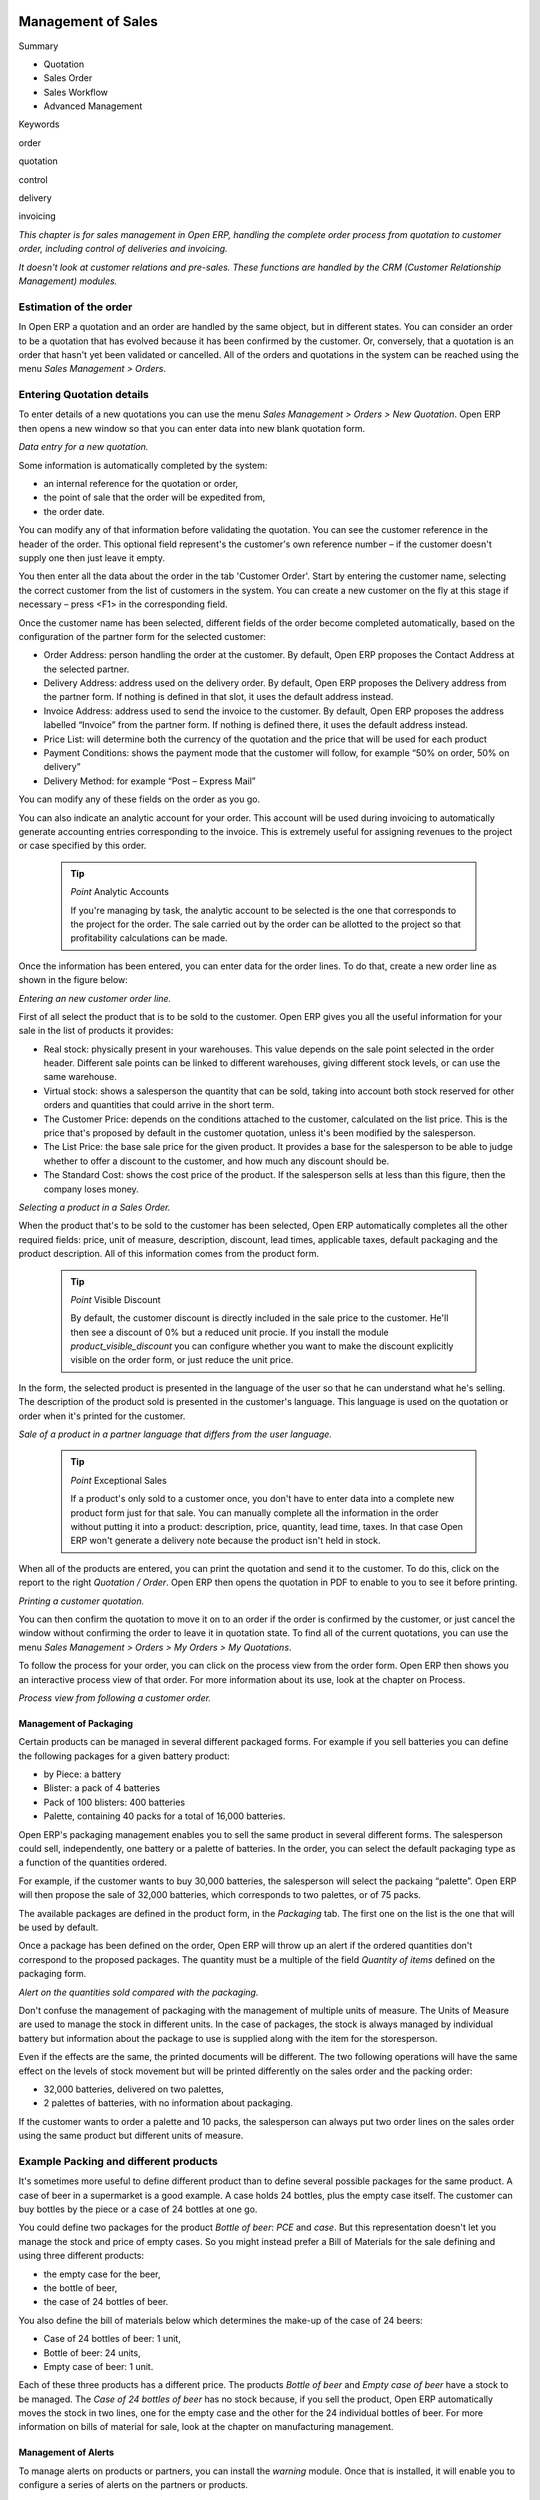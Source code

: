 .. index:: Sales

Management of Sales
^^^^^^^^^^^^^^^^^^^^

Summary

* Quotation

* Sales Order

* Sales Workflow

* Advanced Management

Keywords

order

quotation

control

delivery

invoicing

*This chapter is for sales management in Open ERP, handling the complete order process from quotation to customer order, including control of deliveries and invoicing.*

*It doesn't look at customer relations and pre-sales. These functions are handled by the CRM (Customer Relationship Management) modules.*

Estimation of the order
------------------------

In Open ERP a quotation and an order are handled by the same object, but in different states. You can consider an order to be a quotation that has evolved because it has been confirmed by the customer. Or, conversely, that a quotation is an order that hasn't yet been validated or cancelled. All of the orders and quotations in the system can be reached using the menu *Sales Management > Orders*.

Entering Quotation details
-------------------------------

To enter details of a new quotations you can use the menu *Sales Management > Orders > New Quotation*. Open ERP then opens a new window so that you can enter data into new blank quotation form.

.. image:: images/sale_quotation_new.png
    :align: center

*Data entry for a new quotation.*

Some information is automatically completed by the system:

* an internal reference for the quotation or order,

* the point of sale that the order will be expedited from,

* the order date.

You can modify any of that information before validating the quotation. You can see the customer reference in the header of the order. This optional field represent's the customer's own reference number – if the customer doesn't supply one then just leave it empty.

You then enter all the data about the order in the tab 'Customer Order'. Start by entering the customer name, selecting the correct customer from the list of customers in the system. You can create a new customer on the fly at this stage if necessary – press <F1> in the corresponding field.

Once the customer name has been selected, different fields of the order become completed automatically, based on the configuration of the partner form for the selected customer:

* Order Address: person handling the order at the customer. By default, Open ERP proposes the Contact Address at the selected partner.

* Delivery Address: address used on the delivery order. By default, Open ERP proposes the Delivery address from the partner form. If nothing is defined in that slot, it uses the default address instead.

* Invoice Address: address used to send the invoice to the customer. By default, Open ERP proposes the address labelled “Invoice” from the partner form. If nothing is defined there, it uses the default address instead.

* Price List: will determine both the currency of the quotation and the price that will be used for each product

* Payment Conditions: shows the payment mode that the customer will follow, for example “50% on order, 50% on delivery”

* Delivery Method: for example “Post – Express Mail”

You can modify any of these fields on the order as you go.

You can also indicate an analytic account for your order. This account will be used during invoicing to automatically generate accounting entries corresponding to the invoice. This is extremely useful for assigning revenues to the project or case specified by this order.

    .. tip::   *Point*   Analytic Accounts

        If you're managing by task, the analytic account to be selected is the one that corresponds to the project for the order. The sale carried out by the order can be allotted to the project so that profitability calculations can be made.

Once the information has been entered, you can enter data for the order lines. To do that, create a new order line as shown in the figure below:

.. image:: images/sale_line_form.png
    :align: center

*Entering an new customer order line.*

First of all select the product that is to be sold to the customer. Open ERP gives you all the useful information for your sale in the list of products it provides:

* Real stock: physically present in your warehouses. This value depends on the sale point selected in the order header. Different sale points can be linked to different warehouses, giving different stock levels, or can use the same warehouse.

* Virtual stock: shows a salesperson the quantity that can be sold, taking into account both stock reserved for other orders and quantities that could arrive in the short term.

* The Customer Price: depends on the conditions attached to the customer, calculated on the list price. This is the price that's proposed by default in the customer quotation, unless it's been modified by the salesperson.

* The List Price: the base sale price for the given product. It provides a base for the salesperson to be able to judge whether to offer a discount to the customer, and how much any discount should be.

* The Standard Cost: shows the cost price of the product. If the salesperson sells at less than this figure, then the company loses money.

.. image:: images/sale_product_list.png
    :align: center

*Selecting a product in a Sales Order.*

When the product that's to be sold to the customer has been selected, Open ERP automatically completes all the other required fields: price, unit of measure, description, discount, lead times, applicable taxes, default packaging and the product description. All of this information comes from the product form.

  .. tip::   *Point*   Visible Discount

    By default, the customer discount is directly included in the sale price to the customer. He'll then see a discount of 0% but a reduced unit procie. If you install the module *product_visible_discount* you can configure whether you want to make the discount explicitly visible on the order form, or just reduce the unit price.

In the form, the selected product is presented in the language of the user so that he can understand what he's selling. The description of the product sold is presented in the customer's language. This language is used on the quotation or order when it's printed for the customer.

.. image:: images/sale_line_translation.png
    :align: center

*Sale of a product in a partner language that differs from the user language.*

  .. tip::   *Point*   Exceptional Sales

    If a product's only sold to a customer once, you don't have to enter data into a complete new product form just for that sale. You can manually complete all the information in the order without putting it into a product: description, price, quantity, lead time, taxes. In that case Open ERP won't generate a delivery note because the product isn't held in stock.

When all of the products are entered, you can print the quotation and send it to the customer. To do this, click on the report to the right *Quotation / Order*. Open ERP then opens the quotation in PDF to enable to you to see it before printing.

.. image:: images/sale_print.png
    :align: center

*Printing a customer quotation.*

You can then confirm the quotation to move it on to an order if the order is confirmed by the customer, or just cancel the window without confirming the order to leave it in quotation state. To find all of the current quotations, you can use the menu *Sales Management > Orders > My Orders > My Quotations*.

To follow the process for your order, you can click on the process view from the order form. Open ERP then shows you an interactive process view of that order. For more information about its use, look at the chapter on Process.

.. image:: images/sale_process.png
    :align: center

*Process view from following a customer order.*

Management of Packaging
========================

Certain products can be managed in several different packaged forms. For example if you sell batteries you can define the following packages for a given battery product:

* by Piece: a battery

* Blister: a pack of 4 batteries

* Pack of 100 blisters: 400 batteries

* Palette, containing 40 packs for a total of 16,000 batteries.

Open ERP's packaging management enables you to sell the same product in several different forms. The salesperson could sell, independently, one battery or a palette of batteries. In the order, you can select the default packaging type as a function of the quantities ordered.

For example, if the customer wants to buy 30,000 batteries, the salesperson will select the packaing “palette”. Open ERP will then propose the sale of 32,000 batteries, which corresponds to two palettes, or of 75 packs.

The available packages are defined in the product form, in the *Packaging* tab. The first one on the list is the one that will be used by default.

Once a package has been defined on the order, Open ERP will throw up an alert if the ordered quantities don't correspond to the proposed packages. The quantity must be a multiple of the field *Quantity of items* defined on the packaging form.

.. image:: images/sale_warning_packaging.png
    :align: center

*Alert on the quantities sold compared with the packaging.*

Don't confuse the management of packaging with the management of multiple units of measure. The Units of Measure are used to manage the stock in different units. In the case of packages, the stock is always managed by individual battery but information about the package to use is supplied along with the item for the storesperson.

Even if the effects are the same, the printed documents will be different. The two following operations will have the same effect on the levels of stock movement but will be printed differently on the sales order and the packing order:

* 32,000 batteries, delivered on two palettes,

* 2 palettes of batteries, with no information about packaging.

If the customer wants to order a palette and 10 packs, the salesperson can always put two order lines on the sales order using the same product but different units of measure.

Example Packing and different products
---------------------------------------

It's sometimes more useful to define different product than to define several possible packages for the same product. A case of beer in a supermarket is a good example. A case holds 24 bottles, plus the empty case itself. The customer can buy bottles by the piece or a case of 24 bottles at one go.

You could define two packages for the product *Bottle of beer*: *PCE* and *case*. But this representation doesn't let you manage the stock and price of empty cases. So you might instead prefer a Bill of Materials for the sale defining and using three different products:

* the empty case for the beer,

* the bottle of beer,

* the case of 24 bottles of beer.

You also define the bill of materials below which determines the make-up of the case of 24 beers:

* Case of 24 bottles of beer: 1 unit,

* Bottle of beer: 24 units,

* Empty case of beer: 1 unit.

Each of these three products has a different price. The products *Bottle of beer* and *Empty case of beer* have a stock to be managed. The *Case of 24 bottles of beer* has no stock because, if you sell the product, Open ERP automatically moves the stock in two lines, one for the empty case and the other for the 24 individual bottles of beer. For more information on bills of material for sale, look at the chapter on manufacturing management.

Management of Alerts
=====================

.. index:: Warning
.. index:: Alerts

To manage alerts on products or partners, you can install the *warning* module. Once that is installed, it will enable you to configure a series of alerts on the partners or products.

.. image:: images/warning_partner.png
    :align: center

*Management of alerts on partners.*

.. image:: images/warning_product.png
    :align: center

*Management of alerts on products.*

You can activate alerts for a series of events. For each alert you should enter a message that will be attached to the person setting off the event. The different available events on the partner form are:

* Entering a customer order for the partner,

* Entering a supplier order for the partner,

* Sending a delivery to the partner (or receiving an item),

* Invoicing a partner.

The alerts that can be configured on a product form are:

* The sale of that product to a customer,

For example, if you enter an alert for the invoicing of a customer, for an accountant entering an invoice for that customer, the alert message will be attached as shown in the figure below:

.. image:: images/warning_sample.png
    :align: center

*Alert from invoicing a customer.*

Control of deliveries and invoicing
====================================

Configuration of orders
------------------------

.. index:: Control

Depending on the configuration of the order, several different possible consequences might follow. Three fields will determine the behaviour of the order:

* Packing Policy : partial delivery, or complete delivery

* Invoicing : based on the order, or based on delivery

* Shipping Policy: invoicing based on order items, delivery and manual invoice, automatic invoicing after delivery.

     .. tip::   *Note*   Simplified view

         If you work in the simplified view mode, only the *Shipping Policy* field is visible in the second tab on the order. To get to the Extended View mode, assign the group *Usability – Extended View* to the current user.

Packing mode
--------------

The packing mode determines the way that the storesperson will do the packing. If the order is put into *Partial Delivery* mode, the packing order will appear in the list of things for the storesperson to do as soon as one of the products on the order is available. To get the list of items to be done you can use the menu *Stock Management > Outgoing Products > Available Packings*.

The storesperson will then be able to make a partial delivery of the quantities actually available and do a second packing later when the remaining products are available in stock.

If the packing mode is *Complete Delivery*, the packing list won't appear in the list of packings to do until all of the products are available in stock. In this case there will only be a single delivery for a given order.

If the storesperson wants, the delivery mode can be modified on each packing list even after the order has been confirmed.

In the case of invoicing on the basis of packing, the cost of delivering the products will be calculated on the basis of multiple deliveries. This risks a higher cost for the customer because of each delivery. If the invoicing is on the basis of the orders, the customer will only be invoiced once for the whole delivery, even if the delivery of several items has already been made.

.. index:: Delivery Grid
.. index:: Carriers

Management of Carriers
========================

To manage deliveries in Open ERP, install the *delivery* module. If you have installed the *industry* profile this is installed by default during configuration of the database. This module enables you to manage:

* the different carriers with whom you work,

* the different possible modes of transport,

* cost calculation and invoicing of each delivery,

* the modes of transport and their tariffs.

Once the delivery module has been installed, the first thing to do is to configure the different modes of delivery accepted by your company. To do that use the menu *Stock Management > Configuration > Deliveries > Methods of Delivery*.

For each delivery mode, you should define the following elements:

* Name of the delivery mode,

* The partner associated with the transport (which can be yourselves),

* The associated product.

For example you can create the following modes:

================    ===========   ==========================
Delivery Mode       Partner       Associated Product
================    ===========   ==========================
Express Track       Mail Office   Express Track Delivery
Priority Courier    Mail Office   Courier Express Delivery
EFG Standard        EFG Inc       Delivery EFG
EFG Express         EFG Inc       Delivery EFG Express
================    ===========   ==========================

Information about the invoicing of transport (such as accounts, applicable taxes) are entered in the product linked to the delivery mode. Ideally the product should be configured as type 'service' and 'from stock'.

It's also possible to use the same product for several delivery modes. This simplifies the configuration but in this case your sales figures won't be be your delivery mode but globalized.

Tariff grids
=============

Unlike classical products, delivery prices aren't given by pricelists but by delivery grids, designed specifically for this purpose. For each delivery mode, you must enter several tariff grids. Each grid will be used for a given region/destination.

For example, for the postal tariffs for Priority Courier, you generally define the three taiff grids for Mail Office:

* Courier National,

* Courier Europe,

* Courier Outside Europe.

To define a new delivery grid, use the menu *Stock Management > Configuration > Deliveries > Delivery List Price*. You must then give a name to your delivery grid and define the region for which the tariffs in the grid will be applicable. To do this, use the second tab *Destination*. There you can set:

* A list of countries (for UK or Europe, for example),

* A list of states,

* A range of post codes (for Paris you might have 75000 – 75900).

You must then set the rules for calculating the price of transport in the first tab *Transprt Grid*. A rule must first of all have a name. Then set the condition for which this rule is applicable, for example Weight < 0.5kg.

    .. tip::   *Note*   Weights

        Weights are expressed in kilograms. You can define a number with a decimal point or comma, so that to set 500g you'd put 0.5 in the weight rule.

Then give the sale price and the cost price. The price can be expressed in different ways:

* a fixed price,

* a variable price, as a function of weight, or volume, or weight x volume or price.

For example, the rules for defining 

==========  =============  =====   =============
Rule Title  Condition      Price   Type of Price
==========  =============  =====   =============
S           Weight < 3 kg   6.9    Fixed
M           Weight < 5 kg  7.82    Fixed
L           Weight < 6 kg  8.53    Fixed
XL          Weight < 7 kg  9.87    Fixed
==========  =============  =====   =============

You can also define rules that depend on the total amount on the order. For example to offer the delivery if the order is more than 150 USD, add the following rule:

================= ===============  ======   =============
Rule Title        Condition        Price    Type of Price
================= ===============  ======   =============
Franked > 150 USD Price > 150 USD   10      Fixed
================= ===============  ======   =============

Using delivery modes
--------------------

Once the delivery modes and their tariffs have been defined you can use them in an order. To do that, two methods exist in Open ERP.

* Delivery based on order quantities,

* Delivery based on sent items.

Delivery based on the order
---------------------------

To add the delivery charges on the quotation, use the action *Delivery Costs* available to the right of the form. A dialog box opens, asking you to select a delivery mode from one of the available ones.

.. image:: images/sale_delivery.png
    :align: center

*Adding a delivery charge to an order.*

Once the delivery mode has been selected, Open ERP automatically adds a line on the draft oder with the amount calculated by the delivery function. This technique will then enable you to calculate the delivery charge based on the order and then independently how the products will really be delivered to the customer.

If you want to calculate the exact delivery charges depending on the actual deliveries you must use invoicing based on deliveries.

Delivery based on the packed items
----------------------------------

To invoice the delivery on the basis of items packed you must set the delivery mode in the field 'carrier' on *Other Information*, the second tab of the order. In this case you don't add this line at the level of the order but the delivery lines are added after the generation of invoices based on the items delivered.

For this to work properly, your order must be set to the state 'Invoice on the basis of deliveries'. You can then confirm the order and validate the delivery.

When the responsible manager has generated the invoices corresponding to the deliveries carried out, Open ERP automatically adds a line on each invoice corresponding to the delivery charge, calculated on the basis of the items actually sent.

Margin Control
================

It's important to keep good control of margins in every company. Even if you have a good level of sales it won't guarantee company profitability if margins aren't high enough. Open ERP provides a number of systems for monitoring margins. You'll see the main ones are:

* Margins on a sales order,

* Margins by product,

* Margins by project,

* Using price lists.

Margins on sales orders
------------------------------

If you want to check your margins on sales orders you can install the sale_margin module. This will add margins calculated on each order line and on the order total.

.. image:: images/sale_margin.png
    :align: center

*An order with the module sale_margin.*

The margin on each line is defined as the quantity sold multiplied by the sale price for the customer less the cost price of the products. By default, products are managed using standard price in Open ERP (cost price fixed manually and reviewed once per year). You can change that to “Average Weighted Price”, meaning that the product cost fluctuates with purchases from suppliers. After product receipt you can even add fixed costs such as delivery costs in the cost of each product.

Open ERP supports a third method of updating the cost price of products using the module *product_extended*. This will add a button on the product form which will permit you to automatically recalculate the cost price for the selected products. The cost price is then calculated as a function of the raw materials and the operations carried out (if the products have been manufactured internally so that you know their costs).

Margins by product
--------------------

To follow the margins by product, you should install the module *product_margin*. Once the module is installed you can look at the margins by product using the menu *Products > Reporting > Margins by Product*.

When you've clicked on the menu, Open ERP asks for an analysis period and the state of invoices. If no period is given, Open ERP will calculate margins on all of the operations without restriction. By default, however, Open ERP proposes a period of the last 12 months for analysis.

You can also filter the analysis on certain types of invoice:

* All invoices, including draft invoices not yet validated,

* All open and/or paid invoices,

* Paid invoices only.

.. image:: images/product_margin_tree.png
    :align: center

*Screen following product margins.*

You then get a margin analysis table. The following fields are given by product for sales:

* Average unit price: the average unit sale price,

* List price: the list price based on this product,

* # Invoices: the number of sold products that have been invoiced,

* Product Turnover: the turnover for the product selected,

* Sales Gap: the gap between the 

* Sales Waiting: the number of products sold multiplied by the theoretical list price.

.. image:: images/product_margin_form.png
    :align: center

*Detail of margins for a given product.*

The following fields are given by product for purchases:

* Average unit price: the average unit purchase price,

* # Invoices: the number of purchased products,

* Total cost: the total amount of purchases for the product under consideration,

* Standard price: the cost price of the product over the whole company,

* Purchase gap: the total negotiated amount, the difference between the standard cost and the average unit price, weighted by the number of products bought,

* Normal cost: the number of products sold multiplied by the supplier price.

The following fields are given by product for margins:

* Total real margins,

* The theoretical margin,

* The real margin in percent,

* The theoretical margin in percent.

Margins by Project
-------------------

To manage margins by project you must install the analytical accounts with management by task. Use of these accounts is described in the relevant chapter.

You should install the module: account_analytic_analysis. This module will add a tab on the product form to handle the different margins in an analytic account representing a project or a case.

.. image:: images/account_analytic_analysis_form.png
    :align: center

*Detail of margins for a case.*

In this screen you'll find the following information:

* The total costs for the analytic account,

* The total amount of invoiced sales,

* The number of hours worked,

* The number of hours remaining to be worked,

* The remaining income,

* The theoretical income (hours worked multipled by their sale price),

* The number of hours invoiced,

* The real income per hour,

* The real margin,

* The theoretical margin taking into account everything yet to be invoiced,

* The real margin rate in percent,

* The last invoicing date,

* The last worked hours,

* The number of hours remaining to be invoiced,

* The amount remaining to be invoiced.

For detailed information on the analytic account you can use any of the several reports available in the toolbar to the right.

Price management policies
==========================

Some companies are notorious for their complicated pricelists. Many forms of price variation are used, such as end-of-year refunds, discounts, changes of terms and conditions with time, various prepayments, cascaded rebates, seasonal promotions, and progressive price reductions.

    .. tip::   **Terminology**  *Rebate, Refund, Reduction*

        In some accounting jurisdictions you have to differentiate between the three following terms:

        * Rebate: reimbursement to the client, usually at the end of the year, that depends on the quantity of goods purchased over a period.

        * Refund: reduction on the order line or invoice line if a certain quantity of goods is purchased at one time or is sold in a framework of a promotional activity.

        * Reduction: A one-off reduction resulting from a quality defect or a variation in a product's conformance to a specification.

Intelligent price management is difficult, because it requires you to integrate several conditions from clients and suppliers to create estimates quickly or to invoice automatically. But if you have an efficient price management mechanism you can often keep margins raised and respond quickly to changes in market conditions. A good price management system gives you scope for varying any and all of the relevant factors when you're negotiating a contract.

To help you work most effectively, Open ERP's pricelist principles are extremely powerful yet are based on simple and generic rules. You can develop both sales pricelists and purchase pricelists for products capable of accommodating conditions such as the date period, the quantity requested and the type of product.

    ..tip::   **Don't confuse**   *The Different Prices*

        Don't confuse the sale price with the base price of the product. In Open ERP's basic configuration the sale price is the basic price set on the product form but a customer can be given a different sale price depending on the conditions.

 It's the same for purchase price and standard cost. Purchase price is your suppliers' selling price, which changes in response to different criteria such as quantities, dates, and supplier. This is automatically set by the accounting system. You'll find that the two prices have been set to the same for all products by default with the demonstration data, which can be a source of confusion since you're free to set the standard cost to something different.

Each pricelist is calculated from defined policies, so you'll have as many sales pricelists as active sales policies in the company. For example a company that sells products through three sales channels could create the following price lists:

 #. Main distribution:

"	- pricelist for Walbury,"

"	- pricelist for TesMart,"

 #. Postal Sales.

 #. Walk-in customers.

A single pricelist can exist in several versions, only one of which is permitted to be active at a given time. These versions let you set different prices at different points in time. So the pricelist for walk-in customers could have five different versions, for example: \ ``Autumn``\,  \ ``Summer``\, \ ``Summer Sales``\, \ ``Winter``\, \ ``Spring``\. Direct customers will see prices that change with the seasons.   

Each pricelist is expressed in a single currency. If your company sells products in several currencies you'll have to create as many pricelists as you have currencies.

The prices on a pricelist can depend on another list, which means that you don't have to repeat the definition of all conditions for each product. So a pricelist in USD can be based on a pricelist in EUR. If the currency conversion rates between EUR and USD change, or the EUR prices change, the USD rates can be automatically adjusted.

.. index::
   single: Pricelists; Create
.. 

Creating pricelists
---------------------

To define a pricelist use the menu  *Products > Pricelists > Pricelists* .

For each list you should define:

* a  *Name*  for the list,

* a  *Type*  of list: \ ``Sale``\   for customers or \ ``Purchase``\   for suppliers,

* the  *Currency*  in which the prices are expressed.

.. tip::   **Terminology**  *Consumer Price* 

"	If you install the module **edi** a third type of list appears – the *Consumer Price* - which defines the price displayed for the end user. This doesn't have to match your selling price to an intermediary or distributor."

.. index::
   single: Pricelists; versions
.. 

Pricelist versions
^^^^^^^^^^^^^^^^^^^

Once the list is defined you must provide it with at least one version. To do that use the menu  *Products > Pricelists > Pricelist Versions* . The version contains all of the rules that enable you to calculate a price for a product and a given quantity.

So set the  *Name*  of this associated version. If the list only has a single version you can use the same name for the pricelist and the version. In the  *Pricelist*  field select the pricelist you created.

Then set the *Start date* and *End date* of this version. The fields are both optional: if you don't set any dates the version will be permanently active. Use the  *Active*  field in the versions to activate or disable a pricelist version.

    .. tip::   **Note**  *Automatically updating the sale pricelist* 

"	  It's possible to make any sale pricelist depend on one of the other pricelists. So you can decide to make your sale pricelist depend on your supplier's purchase pricelist, to which you add a margin. The prices are automatically calculated as a function of the purchase price and need no further manual adjustment."

.. index:: Price

Rules for calculating price
^^^^^^^^^^^^^^^^^^^^^^^^^^^^^

A pricelist version is made up of a set of rules that apply to the product base prices.

.. image:: images/service_pricelist_line.png
    :align: center

*Detail of a rule in a pricelist version.*

You define the conditions for a rule in the first part of the definition screen labeled  *Rules Test Match* . The rule applies to the  *Product*  or  *Product Template*  and/or the named  *Product Category* . If a rule is applied to a category then it is automatically applied to all of its subcategories too (using the tree structure for product categories).

If you set a minimum quantity in  *Min. Quantity*  the rule will only apply to a quantity the same as or larger than that indicated. This lets you set reduced rates in stages that depend on ordered quantities.

Several rules can be applied to an order. Open ERP evaluates these rules in sequence to select which to apply to the specified price calculation. If several rules are valid only the first in sequence is used for the calculation. The  *Sequence*  field determines the order, starting with the lowest number.

Once a rule has been selected, the system has to determine how to calculate the price from the rule. This operation is based on the criteria set out in the lower part of the form, labeled *Price Computation* .

The first field you have to complete is labeled *Based on*. You must set the mode for partner price calculation. Choose between:

* the \ ``List Price set``\   in the product file,

* the \ ``Standard Cost set``\   in the product file,

* an \ ``Other Pricelist``\   given in the field  *If Other Pricelist* ,

* the price that varies as a function of a supplier defined in the \ ``Partner section of the product form``\  .

Several other criteria can be considered and added to the list, as you'll see in the following section.

Next, various operations can be applied to the base price to calculate the sales or purchase price for the partner at the specified quantities. To calculate it you apply the formula shown on the form: Price = Base Price x (1 – Field1) + Field2.

The first field, *Field1*, defines a discount. Set it to 0.20 for a discount of 20% from the base price. If your price is based on standard cost, you can set -0.15 to get a 15% price uplift compared with the standard costs.

*Field2* set a fixed supplement to the price expressed in the currency of the list price. This amount is just added (or subtracted, if negative) to the amount calculated with the *Field1* discount.

Then you can specify a rounding method. The rounding calculation is carried out to the nearest number. For example if you set 0.05 in this example, a price of 45.66 will be rounded to 45.65, and 14,567 rounded to 100 will give a price of 14,600.

    .. tip::   **Attention**  *Swiss special situation* 

"	    In Switzerland, the smallest monetary unit is 5 cents. There aren't any 1 or 2 cent coins. So you set Open ERP's rounding to 0.05 to round everything in a Swiss franc pricelist."

The supplement from *Field2* is applied before the rounding calculation, which enables some interesting effects. For example if you want all your prices to end in 9.99, set your rounding to 10 and your supplement to -0.01 in *Field2* 

Minimum and Maximum margins enable you to guarantee a given margin over the base price. A margin of 10 USD enables you to stop the discount from returning less than that margin. If you put 0 into this field, no effect is taken into account. 

Once the pricelist is defined you can assign it to a partner. To do this, find a Partner and select its  *Properties*  tab. You can then change the  *Purchase Pricelist*  and the  *Sale Pricelist*  that's loaded by default for the partner.

Case of using pricelists
-------------------------

Let's take the case of an IT systems trading company, for whom the following product categories have been configured:

All products

 #. Accessories

                * Printers

                * Scanners

                * Keyboards and Mice

 #. Computers

                * Portables

                 - Large-screen portables

                * Computers

                 - Office Computers

                 - Professional Computers



In addition, the products presented in the table below are defined in the currency of the installed chart of accounts.

  **Examples of products with their different prices**

TABLE

.. csv-table::

   "Product ","List Price","Standard Price","Default supplier price",
   "Acclo Portable","1,200 ","887 ","893 ",
   "Toshibishi Portable","1,340 ","920 ","920 ",
   "Berrel Keyboard","100 ","50 ","50 ",
   "Office Computer","1,400 ","1,000 ","1,000 ",


.. index::
   single: Pricelists; Default Pricelist
.. 

Default pricelists
^^^^^^^^^^^^^^^^^^^^^^^^^^^^^

.. image:: images/product_pricelist_default.png
    :align: center

*Default pricelist after installing Open ERP.*

When you install the software two pricelists are created by default: one for sales and one for purchase. These each contain only one pricelists version and only one line in that version.

The price for purchases that's defined in the Default Purchase Pricelist is set in the same way by the Standard Cost of the product in the product file.

.. index::
   single: Trading Company
.. 

Example of a trading company
^^^^^^^^^^^^^^^^^^^^^^^^^^^^^^^^

Take the case of a trading company, where the sale price for resellers can be defined like this:

* For portable computers, the sale price is calculated from the list price of the supplier Acclo, with a supplement of 23% on the cost of purchase.

* For all other products the sale price is given by the standard cost in the product file, on which 31% is added. The price must end in “.99”.

* The sale price of Berrel keyboards is fixed at 60 for a minimum quantity of 5 keyboards purchased. Otherwise it uses the rule above.

* Assume that the Acclo pricelist is defined in Open ERP. The pricelist for resellers and the pricelist version then contains three lines:

"	#. \ ``Acclo``\  line:"

                *  *Product Category* : \ ``Portables``\  ,

               *  *Based on* : \ ``Other pricelist``\  ,

               *  *Pricelist if other* : \ ``Acclo pricelist``\  ,

                *  *Field1* : \ ``-0.23``\  ,

                *  *Priority* : \ ``1``\  .

"	#. \ ``Berrel Keyboard``\  line:"

                *  *Product Template* : \ ``Berrel Keyboard``\  ,

                *  *Min. Quantity* : \ ``5``\  ,

                *  *Field1* : \ ``1.0``\  ,

                *  *Field2* : \ ``60``\  ,

                *  *Priority* : \ ``2``\  .

 #. \ ``Other products``\  line:

                *  *Based on:* \ ``Standard Price``\  ,

                *  *Field1* : \ ``-0.31``\  ,

                *  *Field2* : \ ``-0.01``\  ,

                *  *Rounding* : \ ``1.0``\  .

                *  *Priority* :  \ ``3``\ .

It's important that the priority of the second rule is set below the priority of the third in this example. If it were the other way round the third rule would always be applied because a quantity of 5 is always greater than a quantity of 1 for all products.

Also note that to fix a price of 60 for the 5 Berrel Keyboards, the formula \ ``Price = Base Price x (1 – 1.0) + 60``\   has been used.

Establishing customer contract conditions
^^^^^^^^^^^^^^^^^^^^^^^^^^^^^^^^^^^^^^^^^^^

The trading company can now set specific conditions to a customer, such as the company TinAtwo, who might have signed a valid contract with the following conditions:

* For Toshibishi portables, TinAtwo benefits from a discount of 5% of resale price.

* For all other products, the resale conditions are unchanged.

The list price for TinAtwo, called “TinAtwo contract”, contains two rules:

"	#. \ ``Toshibishi portable``\  line:"

                *  *Product* : \ ``Toshibishi Portable``\  ,

                *  *Based on* : \ ``Other pricelist``\  ,

                *  *Pricelist if other* : \ ``Reseller pricelist``\  ,

                *  *Field1* : \ ``0.05``\  ,

                *  *Priority* : \ ``1``\  .

 #. \ ``Other Products``\  

                *  *Product:*

                *  *Based on* : \ ``Other pricelist``\  ,

                *  *Pricelist if other* : \ ``Reseller pricelist``\  ,

                *  *Priority* : \ ``2``\  .

Once this list has been entered you should look for the partner form for TinAtwo again. Click the *Properties* tab to set the *Sale List Price* field to *TinAtwo Contract*. If the contract is only valid for one year, don't forget to set the *Start Date* and *End Date* fields in the *Price List Version*.

Then when salespeople prepare an estimate for TinAtwo the prices proposed will automatically be calculated from the contract conditions.

Different bases for price calculation
-----------------------------------------

Open ERP's flexibility enables you to make prices that depend not only on prices on the product form, but in addition to those two predefined ones – standard price and catalog price.

To do this use the menu *Products > Definitions > Price Types*. Create a new entry for the new price type. Enter the field name, the field on the product form that this type of price corresponds to and the currency that will be expressed in this field. The operation works just as well on new fields added to the product form to meet specific developments.

Once this operation has been carried out you can make pricelists depend on this new price type.

Then, adding the weight and/or volume field, the price of a product by piece can vary by its weight and/or volume. This is different from defining a price by weight – in that case the default unit of measure is weight and not piece.

Pricelists and managing currencies
------------------------------------

If your trading company wants to start a product catalog in a new currency you can handle this several ways:

* Enter the prices in a new independent pricelist and maintain the lists in the two currencies separately,

* Create a field in the product form for this new currency and make the new pricelist depend on this field: prices are then maintained separately but in the product file,

* Create a new pricelist for the second currency and make it depend on another pricelist or on the product price: the conversion between the currencies will then be done automatically at the prevailing currency conversion rate.

Rebates at the end of a campaign
=====================================

If you want to provide discounts on an order, use the pricelist system in Open ERP. But it's better to work with end of campaign rebates or year-end rebates. In this case the customer pays a certain price for the whole of the campaign or the year and a rebate is returned to him at the end of the campaign that depends on the sales he's made throughout the year.

Example: Using returns for the end of a campaign
--------------------------------------------------

Take the case of a contract negotiations with a wholesaler. To get the best selling price, the wholesaler will ask you for an advantageous deal and will sign up to a certain volume of orders over the year.

You can then propose a price based on the volume that the wholesaler agrees to sell. But then you don't have any control over his orders. If at the end of the year the wholesaler hasn't taken the agreed volumes then you can't do anything. At most you can review his terms for the following year.

Rebates at the end of a campaign can help you avoid this sort of problem. You can propose a contract where the price is dependent on the usual wholesaler's terms. You can propose a rebate grid which will be assigned at the end of the year as a function of the actual sales made.

Install the *discount_campaign* module to generate the rebates at the end of the campaign. Once the modules have been installed you can configure your campaign using the menu *Sales Management > Configuration > Rebates at the end of a campaign*.

    .. tip:: *Terminology* Year-end rebate

        Most companies use the term *year-end rebate*. Most of the time the rebates are applied at the end of the year. But if you're using rebates for the end of campaigns, this will only actually be the case if the campaign lasts exactly one year. 

.. image:: images/discount_campaign_RFA.png
    :align: center

*Configuring a year-end rebate.*

A campaign must have a name, a start date, and an end date. After entering this information, you should describe the lines of the campaign. Each line can be applied to a product or a category of products. Then set the quantity of products sold from which the discount is applied, and the amount of the rebate as a percentage of the actual sales volume.

When you've defined the campaign you can active it by clicking the *Open* button. The figure below shows a campaing with a rebate on computers which is between 10% and 20% depending on the sales volume.

.. image:: images/discount_campaign.png
    :align: center

*Configuring a discount campaign for computers.*

Once the campaign has been defined you can assign a given campaign to various partners. To do that set a campaign in the second tab on the partner form *Sales and Purchases*.

Finally at the end of the campaign you should close it and Open ERP will automatically generate invoices or credit notes for your partner associated with this campaign. Open ERP then opens credit notes in the draft state that you can modify before validating them. To calculate the amount on the credit note, Open ERP uses all of the invoices sent out during the period of the campaign as its basis.

You can also reach all of the draft credit notes using the menu *Financial Management > Invoices > Customer Credit Notes*.

Open orders
------------

In certain trades, customers place orders for a certain volume of product and ask for regular deliveries off an order up to the total amount on it. This principle, called open orders, is managed by the *sale_delivery* module in Open ERP.

Open ERP has a system that enables open orders to be handled easily. An open order is an order for a certain quantity of products but whose deliveries are planned on certain dates over a period of time.

To do that you must install the *sale_delivery* module. The order is entered as a classic order but you also set the total quantity that will be delivered on each order line.

Then you can use the new tab *Deliveries* on the order to plan the quantities sold and enter your delivery planning there.

.. image:: images/sale_delivery.png
    :align: center

*Managing open orders, planning forecasts.*

In the order lines, Open ERP shows you the quantity planned in addition to the quantity sold so you can verify that the quantities sold equal the quantities to be delivered. When you confirm the order, Open ERP no longer generates a single delivery order but plans scheduled despatches.

    .. tip::   **Note**  *Invoicing Mode* 

        If you work with Open Orders, you should set the order into the mode *Invoicing on the basis of deliveries*. Then the storesperson will be able to replan and change the quantities of the forecast deliveries in the system.

Order templates
================

At the time of writing, Tiny's development team was preparing a new module called *sale_layout*. This enables you to have a more elaborate template than the standard order forms.

For example you could put the following in the order lines:

* a horizontal separator line,

* titles and subtitles,

* subtotals at the end of the section,

* comments,

* a page break.

This enables you to lay out a more elaborate professional-looking quotation page. There's also the module *account_invoice_layout* which gives you the same functionality for invoice templates.

The two following figures show an invoice template in Open ERP and the resulting printed invoice.

.. image:: images/invoice_layout_form.png
    :align: center

*Template for an invoice in Open ERP using the account_invoice_layout module.*

.. image:: images/invoice_layout_print.png
    :align: center

*The resulting printed invoice.*

.. Copyright © Open Object Press. All rights reserved.

.. You may take electronic copy of this publication and distribute it if you don't
.. change the content. You can also print a copy to be read by yourself only.

.. We have contracts with different publishers in different countries to sell and
.. distribute paper or electronic based versions of this book (translated or not)
.. in bookstores. This helps to distribute and promote the Open ERP product. It
.. also helps us to create incentives to pay contributors and authors using author
.. rights of these sales.

.. Due to this, grants to translate, modify or sell this book are strictly
.. forbidden, unless Tiny SPRL (representing Open Object Presses) gives you a
.. written authorisation for this.

.. Many of the designations used by manufacturers and suppliers to distinguish their
.. products are claimed as trademarks. Where those designations appear in this book,
.. and Open ERP Press was aware of a trademark claim, the designations have been
.. printed in initial capitals.

.. While every precaution has been taken in the preparation of this book, the publisher
.. and the authors assume no responsibility for errors or omissions, or for damages
.. resulting from the use of the information contained herein.

.. Published by Open ERP Press, Grand Rosière, Belgium
